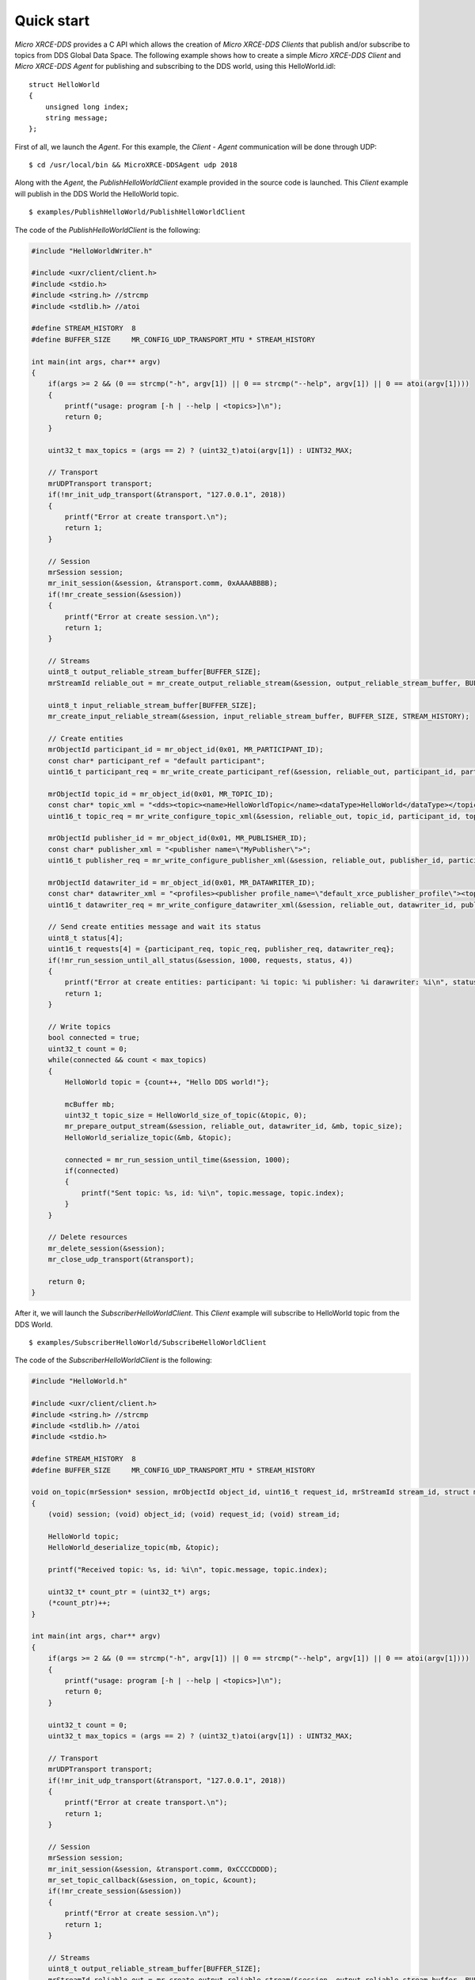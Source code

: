 .. _quickstart_label:

Quick start
===========
`Micro XRCE-DDS` provides a C API which allows the creation of `Micro XRCE-DDS Clients` that publish and/or subscribe to topics from DDS Global Data Space.
The following example shows how to create a simple `Micro XRCE-DDS Client` and `Micro XRCE-DDS Agent` for publishing and subscribing to the DDS world, using this HelloWorld.idl: ::

    struct HelloWorld
    {
        unsigned long index;
        string message;
    };

First of all, we launch the `Agent`. For this example, the `Client` - `Agent` communication will be done through UDP: ::

    $ cd /usr/local/bin && MicroXRCE-DDSAgent udp 2018

Along with the `Agent`, the `PublishHelloWorldClient` example provided in the source code is launched.
This `Client` example will publish in the DDS World the HelloWorld topic. ::

    $ examples/PublishHelloWorld/PublishHelloWorldClient

The code of the *PublishHelloWorldClient* is the following:

.. code-block:: C

    #include "HelloWorldWriter.h"

    #include <uxr/client/client.h>
    #include <stdio.h>
    #include <string.h> //strcmp
    #include <stdlib.h> //atoi

    #define STREAM_HISTORY  8
    #define BUFFER_SIZE     MR_CONFIG_UDP_TRANSPORT_MTU * STREAM_HISTORY

    int main(int args, char** argv)
    {
        if(args >= 2 && (0 == strcmp("-h", argv[1]) || 0 == strcmp("--help", argv[1]) || 0 == atoi(argv[1])))
        {
            printf("usage: program [-h | --help | <topics>]\n");
            return 0;
        }

        uint32_t max_topics = (args == 2) ? (uint32_t)atoi(argv[1]) : UINT32_MAX;

        // Transport
        mrUDPTransport transport;
        if(!mr_init_udp_transport(&transport, "127.0.0.1", 2018))
        {
            printf("Error at create transport.\n");
            return 1;
        }

        // Session
        mrSession session;
        mr_init_session(&session, &transport.comm, 0xAAAABBBB);
        if(!mr_create_session(&session))
        {
            printf("Error at create session.\n");
            return 1;
        }

        // Streams
        uint8_t output_reliable_stream_buffer[BUFFER_SIZE];
        mrStreamId reliable_out = mr_create_output_reliable_stream(&session, output_reliable_stream_buffer, BUFFER_SIZE, STREAM_HISTORY);

        uint8_t input_reliable_stream_buffer[BUFFER_SIZE];
        mr_create_input_reliable_stream(&session, input_reliable_stream_buffer, BUFFER_SIZE, STREAM_HISTORY);

        // Create entities
        mrObjectId participant_id = mr_object_id(0x01, MR_PARTICIPANT_ID);
        const char* participant_ref = "default participant";
        uint16_t participant_req = mr_write_create_participant_ref(&session, reliable_out, participant_id, participant_ref, MR_REPLACE);

        mrObjectId topic_id = mr_object_id(0x01, MR_TOPIC_ID);
        const char* topic_xml = "<dds><topic><name>HelloWorldTopic</name><dataType>HelloWorld</dataType></topic></dds>";
        uint16_t topic_req = mr_write_configure_topic_xml(&session, reliable_out, topic_id, participant_id, topic_xml, MR_REPLACE);

        mrObjectId publisher_id = mr_object_id(0x01, MR_PUBLISHER_ID);
        const char* publisher_xml = "<publisher name=\"MyPublisher\">";
        uint16_t publisher_req = mr_write_configure_publisher_xml(&session, reliable_out, publisher_id, participant_id, publisher_xml, MR_REPLACE);

        mrObjectId datawriter_id = mr_object_id(0x01, MR_DATAWRITER_ID);
        const char* datawriter_xml = "<profiles><publisher profile_name=\"default_xrce_publisher_profile\"><topic><kind>NO_KEY</kind><name>HelloWorldTopic</name><dataType>HelloWorld</dataType><historyQos><kind>KEEP_LAST</kind><depth>5</depth></historyQos><durability><kind>TRANSIENT_LOCAL</kind></durability></topic></publisher></profiles>";
        uint16_t datawriter_req = mr_write_configure_datawriter_xml(&session, reliable_out, datawriter_id, publisher_id, datawriter_xml, MR_REPLACE);

        // Send create entities message and wait its status
        uint8_t status[4];
        uint16_t requests[4] = {participant_req, topic_req, publisher_req, datawriter_req};
        if(!mr_run_session_until_all_status(&session, 1000, requests, status, 4))
        {
            printf("Error at create entities: participant: %i topic: %i publisher: %i darawriter: %i\n", status[0], status[1], status[2], status[3]);
            return 1;
        }

        // Write topics
        bool connected = true;
        uint32_t count = 0;
        while(connected && count < max_topics)
        {
            HelloWorld topic = {count++, "Hello DDS world!"};

            mcBuffer mb;
            uint32_t topic_size = HelloWorld_size_of_topic(&topic, 0);
            mr_prepare_output_stream(&session, reliable_out, datawriter_id, &mb, topic_size);
            HelloWorld_serialize_topic(&mb, &topic);

            connected = mr_run_session_until_time(&session, 1000);
            if(connected)
            {
                printf("Sent topic: %s, id: %i\n", topic.message, topic.index);
            }
        }

        // Delete resources
        mr_delete_session(&session);
        mr_close_udp_transport(&transport);

        return 0;
    }

After it, we will launch the *SubscriberHelloWorldClient*. This `Client` example will subscribe to HelloWorld topic from the DDS World. ::

    $ examples/SubscriberHelloWorld/SubscribeHelloWorldClient

The code of the *SubscriberHelloWorldClient* is the following:

.. code-block:: C

        #include "HelloWorld.h"

        #include <uxr/client/client.h>
        #include <string.h> //strcmp
        #include <stdlib.h> //atoi
        #include <stdio.h>

        #define STREAM_HISTORY  8
        #define BUFFER_SIZE     MR_CONFIG_UDP_TRANSPORT_MTU * STREAM_HISTORY

        void on_topic(mrSession* session, mrObjectId object_id, uint16_t request_id, mrStreamId stream_id, struct mcBuffer* mb, void* args)
        {
            (void) session; (void) object_id; (void) request_id; (void) stream_id;

            HelloWorld topic;
            HelloWorld_deserialize_topic(mb, &topic);

            printf("Received topic: %s, id: %i\n", topic.message, topic.index);

            uint32_t* count_ptr = (uint32_t*) args;
            (*count_ptr)++;
        }

        int main(int args, char** argv)
        {
            if(args >= 2 && (0 == strcmp("-h", argv[1]) || 0 == strcmp("--help", argv[1]) || 0 == atoi(argv[1])))
            {
                printf("usage: program [-h | --help | <topics>]\n");
                return 0;
            }

            uint32_t count = 0;
            uint32_t max_topics = (args == 2) ? (uint32_t)atoi(argv[1]) : UINT32_MAX;

            // Transport
            mrUDPTransport transport;
            if(!mr_init_udp_transport(&transport, "127.0.0.1", 2018))
            {
                printf("Error at create transport.\n");
                return 1;
            }

            // Session
            mrSession session;
            mr_init_session(&session, &transport.comm, 0xCCCCDDDD);
            mr_set_topic_callback(&session, on_topic, &count);
            if(!mr_create_session(&session))
            {
                printf("Error at create session.\n");
                return 1;
            }

            // Streams
            uint8_t output_reliable_stream_buffer[BUFFER_SIZE];
            mrStreamId reliable_out = mr_create_output_reliable_stream(&session, output_reliable_stream_buffer, BUFFER_SIZE, STREAM_HISTORY);

            uint8_t input_reliable_stream_buffer[BUFFER_SIZE];
            mrStreamId reliable_in = mr_create_input_reliable_stream(&session, input_reliable_stream_buffer, BUFFER_SIZE, STREAM_HISTORY);

            // Create entities
            mrObjectId participant_id = mr_object_id(0x01, MR_PARTICIPANT_ID);
            const char* participant_ref = "default participant";
            uint16_t participant_req = mr_write_create_participant_ref(&session, reliable_out, participant_id, 0, participant_ref, MR_REPLACE);

            mrObjectId topic_id = mr_object_id(0x01, MR_TOPIC_ID);
            const char* topic_xml = "<dds><topic><name>HelloWorldTopic</name><dataType>HelloWorld</dataType></topic></dds>";
            uint16_t topic_req = mr_write_configure_topic_xml(&session, reliable_out, topic_id, participant_id, topic_xml, MR_REPLACE);

            mrObjectId subscriber_id = mr_object_id(0x01, MR_SUBSCRIBER_ID);
            const char* subscriber_xml = "<subscriber name=\"MySubscriber\">";
            uint16_t subscriber_req = mr_write_configure_subscriber_xml(&session, reliable_out, subscriber_id, participant_id, subscriber_xml, MR_REPLACE);

            mrObjectId datareader_id = mr_object_id(0x01, MR_DATAREADER_ID);
            const char* datareader_xml = "<profiles><subscriber profile_name=\"default_xrce_subscriber_profile\"><topic><kind>NO_KEY</kind><name>HelloWorldTopic</name><dataType>HelloWorld</dataType><historyQos><kind>KEEP_LAST</kind><depth>5</depth></historyQos><durability><kind>TRANSIENT_LOCAL</kind></durability></topic></subscriber></profiles>";
            uint16_t datareader_req = mr_write_configure_datareader_xml(&session, reliable_out, datareader_id, subscriber_id, datareader_xml, MR_REPLACE);

            // Send create entities message and wait its status
            uint8_t status[4];
            uint16_t requests[4] = {participant_req, topic_req, subscriber_req, datareader_req};
            if(!mr_run_session_until_all_status(&session, 1000, requests, status, 4))
            {
                printf("Error at create entities: participant: %i topic: %i subscriber: %i datareader: %i\n", status[0], status[1], status[2], status[3]);
                return 1;
            }

            // Request topics
            mrDeliveryControl delivery_control = {0};
            delivery_control.max_samples = MR_MAX_SAMPLES_UNLIMITED;
            uint16_t read_data_req = mr_write_request_data(&session, reliable_out, datareader_id, reliable_in, &delivery_control);

            // Read topics
            bool connected = true;
            while(connected && count < max_topics)
            {
                uint8_t read_data_status;
                connected = mr_run_session_until_all_status(&session, MR_TIMEOUT_INF, &read_data_req, &read_data_status, 1);
            }

            // Delete resources
            mr_delete_session(&session);
            mr_close_udp_transport(&transport);

            return 0;
        }


At this moment, the subscriber will receive the topics that are sending by the publisher.

In order to see the messages from the DDS Global Data Space point of view, you can use *Fast RTPS* HelloWorld example running a subscriber
(`Fast RTPS HelloWorld <http://eprosima-fast-rtps.readthedocs.io/en/latest/introduction.html#building-your-first-application>`_): ::

    $ cd /usr/local/examples/C++/HelloWorldExample
    $ sudo make && cd bin
    $ ./HelloWorldExample subscriber

Learn More
----------

To learn more about DDS and Fast RTPS: `eProsima Fast RTPS <http://eprosima-fast-rtps.readthedocs.io>`_

To learn how to install *Micro XRCE-DDS* read: :ref:`installation_label`

To learn more about *Micro XRCE-DDS* read :ref:`user`

To learn more about *Micro XRCE-DDS Gen* read: :ref:`microxrceddsgen_label`

